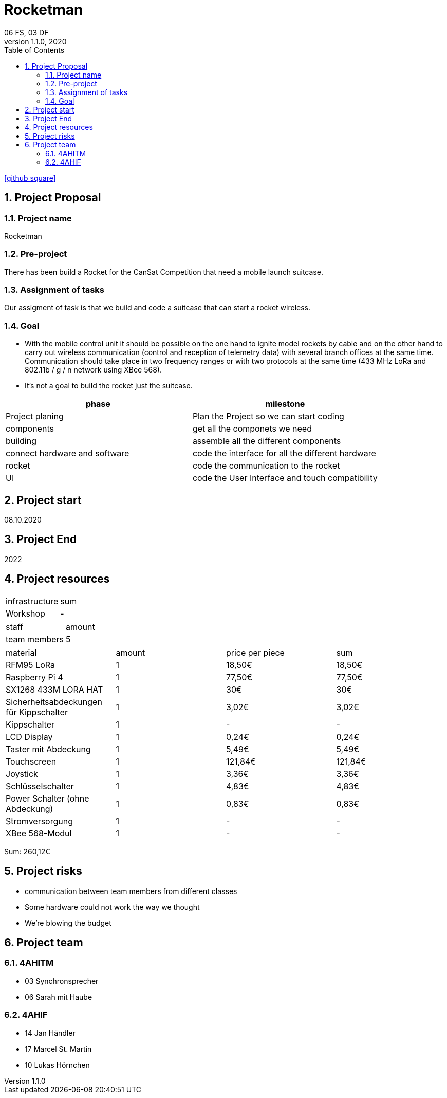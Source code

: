 = Rocketman
06 FS, 03 DF
1.1.0, 2020
ifndef::imagesdir[:imagesdir: images]
//:toc-placement!:  // prevents the generation of the doc at this position, so it can be printed afterwards
:sourcedir: ../src/main/java
:icons: font
:sectnums:    // Nummerierung der Überschriften / section numbering
:toc: left

//Need this blank line after ifdef, don't know why...
ifdef::backend-html5[]

// https://fontawesome.com/v4.7.0/icons/
//icon:file-text-o[link=https://raw.githubusercontent.com/htl-leonding-college/asciidoctor-docker-template/master/asciidocs/{docname}.adoc] ‏ ‏ ‎
icon:github-square[link=https://github.com/2021-4ahitm-itp/01-project-proposal-rocketman] ‏ ‏ ‎
//icon:home[link=https://htl-leonding.github.io/]
endif::backend-html5[]

// print the toc here (not at the default position)
//toc::[]

== Project Proposal
=== Project name
Rocketman

=== Pre-project
There has been build a Rocket for the CanSat Competition that need a mobile launch suitcase.

=== Assignment of tasks
Our assigment of task is that we build and code a suitcase that can start a rocket wireless.


=== Goal
* With the mobile control unit it should be possible on the one hand to ignite model rockets by cable and on the other hand to carry out wireless communication (control and reception of telemetry data) with several branch offices at the same time. Communication should take place in two frequency ranges or with two protocols at the same time (433 MHz LoRa and 802.11b / g / n network using XBee 568).
* It's not a goal to build the rocket just the suitcase.

|===
|phase |milestone

|Project planing
|Plan the Project so we can start coding

|components
|get all the componets we need

|building
|assemble all the different components

|connect hardware and software
|code the interface for all the different hardware

|rocket
|code the communication to the rocket

| UI
| code the User Interface and touch compatibility

|===


== Project start
08.10.2020

== Project End
2022

== Project resources

|===
|infrastructure |sum
|Workshop |-
|===

|===
|staff |amount
|team members |5
|===

|===
|material |amount |price per piece |sum
|RFM95 LoRa |1 |18,50€ |18,50€
|Raspberry Pi 4 |1 |77,50€ |77,50€
|SX1268 433M LORA HAT |1 |30€ |30€
|Sicherheitsabdeckungen für Kippschalter|1 |3,02€ |3,02€
|Kippschalter |1 |- |-
|LCD Display |1 |0,24€ |0,24€
|Taster mit Abdeckung |1 |5,49€ |5,49€
|Touchscreen |1 |121,84€ |121,84€
|Joystick |1 |3,36€ |3,36€
|Schlüsselschalter |1 |4,83€ |4,83€
|Power Schalter (ohne Abdeckung) |1 |0,83€ |0,83€
|Stromversorgung |1 |- |-
|XBee 568-Modul |1 |- |-
|===
Sum: 260,12€

== Project risks
* communication between team members from different classes
* Some hardware could not work the way we thought
* We're blowing the budget

== Project team
=== 4AHITM
* 03 Synchronsprecher
* 06 Sarah mit Haube

=== 4AHIF
* 14 Jan Händler
* 17 Marcel St. Martin
* 10 Lukas Hörnchen